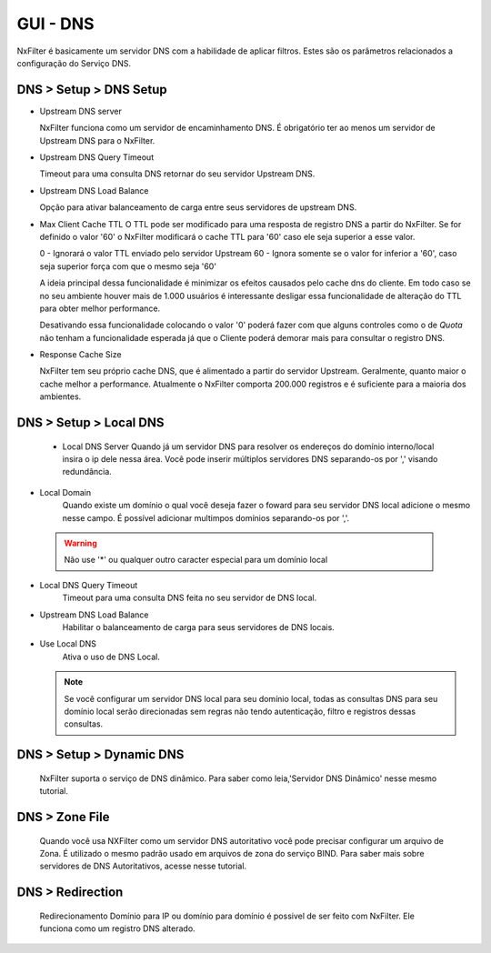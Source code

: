 **********************************
GUI - DNS
**********************************

NxFilter é basicamente um servidor DNS com a habilidade de aplicar filtros.  Estes são os parâmetros relacionados a configuração do Serviço DNS.


DNS > Setup > DNS Setup
************************
- Upstream DNS server

  NxFilter funciona como um servidor de encaminhamento DNS. É obrigatório ter ao menos um servidor de Upstream DNS para o NxFilter.

- Upstream DNS Query Timeout

  Timeout para uma consulta DNS retornar do seu servidor Upstream DNS.

- Upstream DNS Load Balance

  Opção para ativar balanceamento de carga entre seus servidores de upstream DNS.

- Max Client Cache TTL
  O TTL pode ser modificado para uma resposta de registro DNS a partir do NxFilter. Se for definido o valor '60' o NxFilter modificará o cache TTL para '60' caso ele seja superior a esse valor.

  0 - Ignorará o valor TTL enviado pelo servidor Upstream
  60 - Ignora somente se o valor for inferior a '60', caso seja superior força com que o mesmo seja '60'

  A ideia principal dessa funcionalidade é minimizar os efeitos causados pelo cache dns do cliente. Em todo caso se no seu ambiente houver mais de 1.000 usuários é interessante desligar essa funcionalidade de alteração do TTL para obter melhor performance.
  
  .. warn:: 

  Desativando essa funcionalidade colocando o valor '0' poderá fazer com que alguns controles como o de `Quota` não tenham a funcionalidade esperada já que o Cliente poderá demorar mais para consultar o registro DNS.

- Response Cache Size

  NxFilter tem seu próprio cache DNS, que é alimentado a partir do servidor Upstream. Geralmente, quanto maior o cache melhor a performance. Atualmente o NxFilter comporta 200.000 registros e é suficiente para a maioria dos ambientes.

DNS > Setup > Local DNS 
************************
 - Local DNS Server
   Quando já um servidor DNS para resolver os endereços do domínio interno/local insira o ip dele nessa área. Você pode inserir múltiplos servidores DNS separando-os por ',' visando redundância.

- Local Domain
   Quando existe um domínio o qual você deseja fazer o foward para seu servidor DNS local adicione o mesmo nesse campo. É possível adicionar multimpos domínios separando-os por ','.
 .. warning:: 
	Não use '*' ou qualquer outro caracter especial para um domínio local

- Local DNS Query Timeout
    Timeout para uma consulta DNS feita no seu servidor de DNS local.

- Upstream DNS Load Balance
   Habilitar o balanceamento de carga para seus servidores de DNS locais.

- Use Local DNS
   Ativa o uso de DNS Local.

  .. note::
	Se você configurar um servidor DNS local para seu domínio local, todas as consultas DNS para seu domínio local serão direcionadas sem regras não tendo autenticação, filtro e registros dessas consultas.


DNS > Setup > Dynamic DNS
*************************
 NxFilter suporta o serviço de DNS dinâmico. Para saber como leia,'Servidor DNS Dinâmico' nesse mesmo tutorial.

DNS > Zone File
***************

 Quando você usa NXFilter como um servidor DNS autoritativo você pode precisar configurar um arquivo de Zona. É utilizado o mesmo padrão usado em arquivos de zona do serviço BIND. Para saber mais sobre servidores de DNS Autoritativos, acesse nesse tutorial.

DNS > Redirection
*****************
 Redirecionamento Domínio para IP ou domínio para domínio é possivel de ser feito com NxFilter. Ele funciona como um registro DNS alterado.
